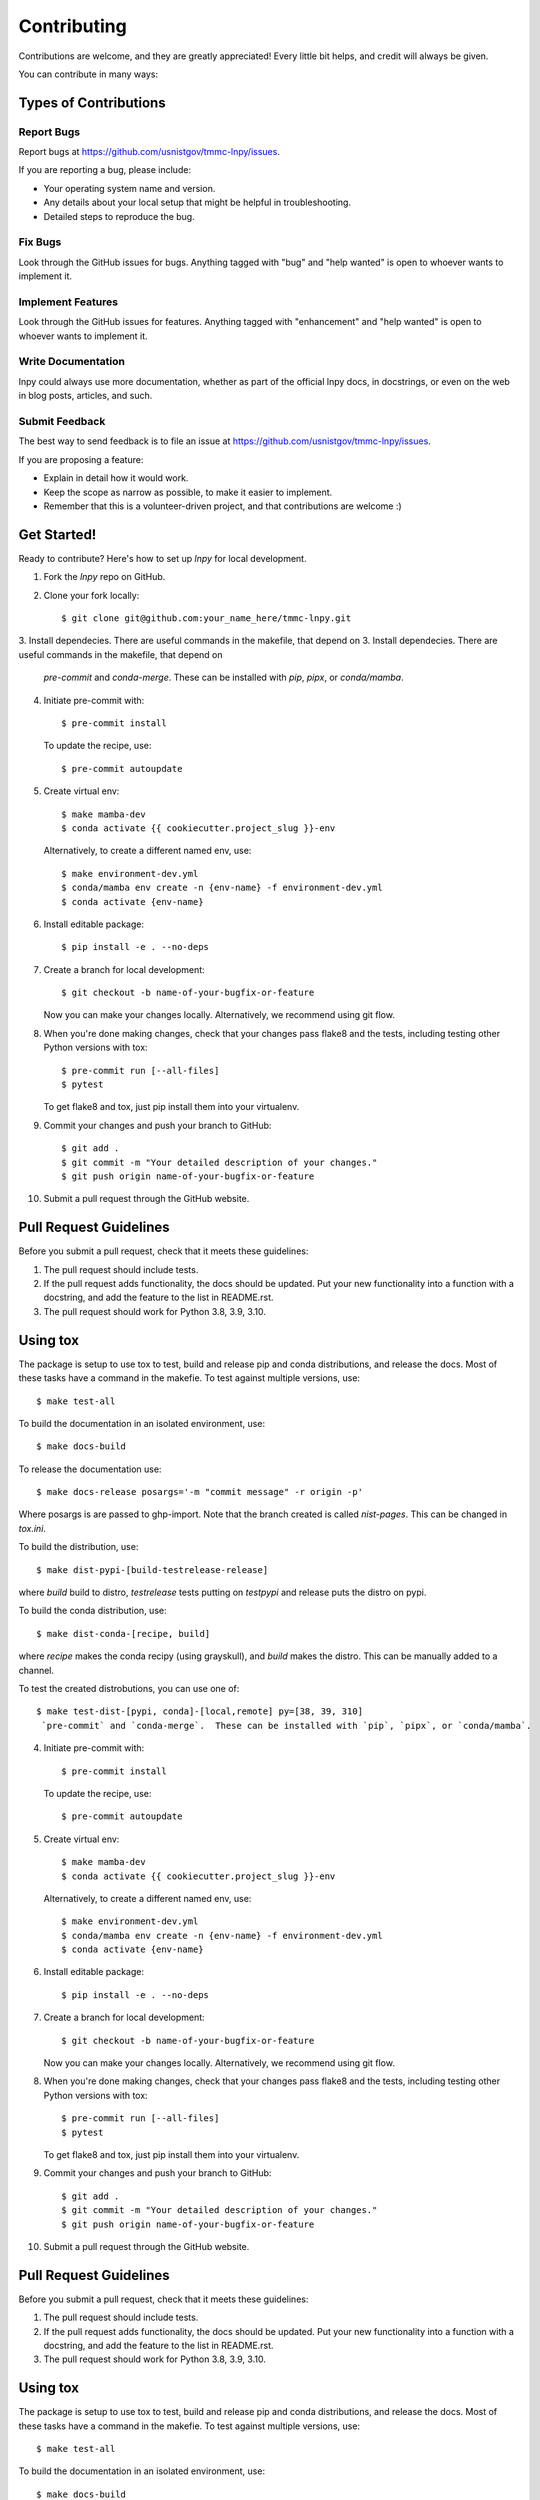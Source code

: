 .. highlight:: shell

============
Contributing
============

Contributions are welcome, and they are greatly appreciated! Every little bit
helps, and credit will always be given.

You can contribute in many ways:

Types of Contributions
----------------------

Report Bugs
~~~~~~~~~~~

Report bugs at https://github.com/usnistgov/tmmc-lnpy/issues.

If you are reporting a bug, please include:

* Your operating system name and version.
* Any details about your local setup that might be helpful in troubleshooting.
* Detailed steps to reproduce the bug.

Fix Bugs
~~~~~~~~

Look through the GitHub issues for bugs. Anything tagged with "bug" and "help
wanted" is open to whoever wants to implement it.

Implement Features
~~~~~~~~~~~~~~~~~~

Look through the GitHub issues for features. Anything tagged with "enhancement"
and "help wanted" is open to whoever wants to implement it.

Write Documentation
~~~~~~~~~~~~~~~~~~~

lnpy could always use more documentation, whether as part of the
official lnpy docs, in docstrings, or even on the web in blog posts,
articles, and such.

Submit Feedback
~~~~~~~~~~~~~~~

The best way to send feedback is to file an issue at https://github.com/usnistgov/tmmc-lnpy/issues.

If you are proposing a feature:

* Explain in detail how it would work.
* Keep the scope as narrow as possible, to make it easier to implement.
* Remember that this is a volunteer-driven project, and that contributions
  are welcome :)

Get Started!
------------

Ready to contribute? Here's how to set up `lnpy` for local development.

1. Fork the `lnpy` repo on GitHub.
2. Clone your fork locally::

    $ git clone git@github.com:your_name_here/tmmc-lnpy.git


3. Install dependecies.  There are useful commands in the makefile, that depend on
3. Install dependecies.  There are useful commands in the makefile, that depend on
   `pre-commit` and `conda-merge`.  These can be installed with `pip`, `pipx`, or `conda/mamba`.

4. Initiate pre-commit with::

     $ pre-commit install

   To update the recipe, use::

     $ pre-commit autoupdate

5. Create virtual env::

     $ make mamba-dev
     $ conda activate {{ cookiecutter.project_slug }}-env

   Alternatively, to create a different named env, use::

     $ make environment-dev.yml
     $ conda/mamba env create -n {env-name} -f environment-dev.yml
     $ conda activate {env-name}


6. Install editable package::

     $ pip install -e . --no-deps


7. Create a branch for local development::

    $ git checkout -b name-of-your-bugfix-or-feature

   Now you can make your changes locally.  Alternatively, we recommend using git flow.



8. When you're done making changes, check that your changes pass flake8 and the
   tests, including testing other Python versions with tox::

     $ pre-commit run [--all-files]
     $ pytest

   To get flake8 and tox, just pip install them into your virtualenv.


9. Commit your changes and push your branch to GitHub::

    $ git add .
    $ git commit -m "Your detailed description of your changes."
    $ git push origin name-of-your-bugfix-or-feature

10. Submit a pull request through the GitHub website.

Pull Request Guidelines
-----------------------

Before you submit a pull request, check that it meets these guidelines:

1. The pull request should include tests.
2. If the pull request adds functionality, the docs should be updated. Put
   your new functionality into a function with a docstring, and add the
   feature to the list in README.rst.
3. The pull request should work for Python 3.8, 3.9, 3.10.


Using tox
---------

The package is setup to use tox to test, build and release pip and conda distributions, and release the docs.  Most of these tasks have a command in the makefie.  To test against multiple versions, use::

  $ make test-all

To build the documentation in an isolated environment, use::

  $ make docs-build

To release the documentation use::

  $ make docs-release posargs='-m "commit message" -r origin -p'

Where posargs is are passed to ghp-import.  Note that the branch created is called `nist-pages`.  This can be changed in `tox.ini`.

To build the distribution, use::

  $ make dist-pypi-[build-testrelease-release]

where `build` build to distro, `testrelease` tests putting on `testpypi` and release puts the distro on pypi.

To build the conda distribution, use::

  $ make dist-conda-[recipe, build]

where `recipe` makes the conda recipy (using grayskull), and `build` makes the distro.  This can be manually added to a channel.

To test the created distrobutions, you can use one of::

  $ make test-dist-[pypi, conda]-[local,remote] py=[38, 39, 310]
   `pre-commit` and `conda-merge`.  These can be installed with `pip`, `pipx`, or `conda/mamba`.

4. Initiate pre-commit with::

     $ pre-commit install

   To update the recipe, use::

     $ pre-commit autoupdate

5. Create virtual env::

     $ make mamba-dev
     $ conda activate {{ cookiecutter.project_slug }}-env

   Alternatively, to create a different named env, use::

     $ make environment-dev.yml
     $ conda/mamba env create -n {env-name} -f environment-dev.yml
     $ conda activate {env-name}


6. Install editable package::

     $ pip install -e . --no-deps


7. Create a branch for local development::

    $ git checkout -b name-of-your-bugfix-or-feature

   Now you can make your changes locally.  Alternatively, we recommend using git flow.



8. When you're done making changes, check that your changes pass flake8 and the
   tests, including testing other Python versions with tox::

     $ pre-commit run [--all-files]
     $ pytest

   To get flake8 and tox, just pip install them into your virtualenv.


9. Commit your changes and push your branch to GitHub::

    $ git add .
    $ git commit -m "Your detailed description of your changes."
    $ git push origin name-of-your-bugfix-or-feature

10. Submit a pull request through the GitHub website.

Pull Request Guidelines
-----------------------

Before you submit a pull request, check that it meets these guidelines:

1. The pull request should include tests.
2. If the pull request adds functionality, the docs should be updated. Put
   your new functionality into a function with a docstring, and add the
   feature to the list in README.rst.
3. The pull request should work for Python 3.8, 3.9, 3.10.


Using tox
---------

The package is setup to use tox to test, build and release pip and conda distributions, and release the docs.  Most of these tasks have a command in the makefie.  To test against multiple versions, use::

  $ make test-all

To build the documentation in an isolated environment, use::

  $ make docs-build

To release the documentation use::

  $ make docs-release posargs='-m "commit message" -r origin -p'

Where posargs is are passed to ghp-import.  Note that the branch created is called `nist-pages`.  This can be changed in `tox.ini`.

To build the distribution, use::

  $ make dist-pypi-[build-testrelease-release]

where `build` build to distro, `testrelease` tests putting on `testpypi` and release puts the distro on pypi.

To build the conda distribution, use::

  $ make dist-conda-[recipe, build]

where `recipe` makes the conda recipy (using grayskull), and `build` makes the distro.  This can be manually added to a channel.

To test the created distrobutions, you can use one of::

  $ make test-dist-[pypi, conda]-[local,remote] py=[38, 39, 310]
